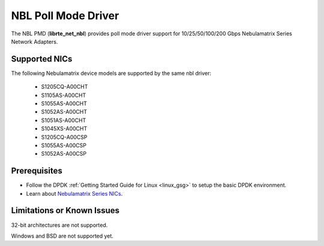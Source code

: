 .. SPDX-License-Identifier: BSD-3-Clause
   Copyright 2025 Nebulamatrix Technology Co., Ltd

NBL Poll Mode Driver
====================

The NBL PMD (**librte_net_nbl**) provides poll mode driver support for
10/25/50/100/200 Gbps Nebulamatrix Series Network Adapters.


Supported NICs
--------------

The following Nebulamatrix device models are supported by the same nbl driver:

  - S1205CQ-A00CHT
  - S1105AS-A00CHT
  - S1055AS-A00CHT
  - S1052AS-A00CHT
  - S1051AS-A00CHT
  - S1045XS-A00CHT
  - S1205CQ-A00CSP
  - S1055AS-A00CSP
  - S1052AS-A00CSP


Prerequisites
-------------

- Follow the DPDK :ref:`Getting Started Guide for Linux <linux_gsg>`
  to setup the basic DPDK environment.

- Learn about `Nebulamatrix Series NICs
  <https://www.nebula-matrix.com/main>`_.


Limitations or Known Issues
---------------------------

32-bit architectures are not supported.

Windows and BSD are not supported yet.
